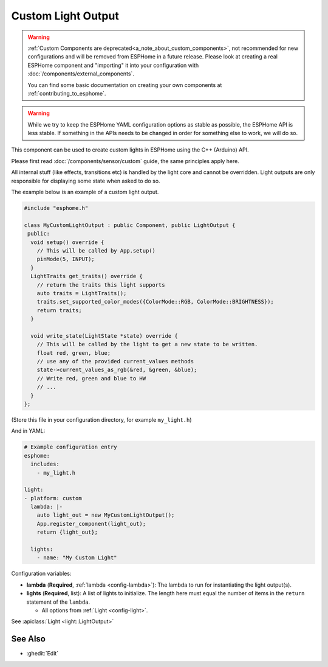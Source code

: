 Custom Light Output
===================

.. seo::
    :description: Instructions for setting up Custom C++ lights with ESPHome.
    :image: language-cpp.svg
    :keywords: C++, Custom

.. warning::

    :ref:`Custom Components are deprecated<a_note_about_custom_components>`, not recommended for new configurations and
    will be removed from ESPHome in a future release. Please look at creating a real ESPHome component and "importing"
    it into your configuration with :doc:`/components/external_components`.

    You can find some basic documentation on creating your own components at :ref:`contributing_to_esphome`.

.. warning::

    While we try to keep the ESPHome YAML configuration options as stable as possible, the ESPHome API is less
    stable. If something in the APIs needs to be changed in order for something else to work, we will do so.

This component can be used to create custom lights in ESPHome using the C++ (Arduino) API.

Please first read :doc:`/components/sensor/custom` guide, the same principles apply here.

All internal stuff (like effects, transitions etc) is handled by the light core
and cannot be overridden. Light outputs are only responsible for displaying some state
when asked to do so.

The example below is an example of a custom light output.

.. code-block:: cpp

    #include "esphome.h"

    class MyCustomLightOutput : public Component, public LightOutput {
     public:
      void setup() override {
        // This will be called by App.setup()
        pinMode(5, INPUT);
      }
      LightTraits get_traits() override {
        // return the traits this light supports
        auto traits = LightTraits();
        traits.set_supported_color_modes({ColorMode::RGB, ColorMode::BRIGHTNESS});
        return traits;
      }

      void write_state(LightState *state) override {
        // This will be called by the light to get a new state to be written.
        float red, green, blue;
        // use any of the provided current_values methods
        state->current_values_as_rgb(&red, &green, &blue);
        // Write red, green and blue to HW
        // ...
      }
    };

(Store this file in your configuration directory, for example ``my_light.h``)

And in YAML:

.. code-block:: yaml

    # Example configuration entry
    esphome:
      includes:
        - my_light.h

    light:
    - platform: custom
      lambda: |-
        auto light_out = new MyCustomLightOutput();
        App.register_component(light_out);
        return {light_out};

      lights:
        - name: "My Custom Light"

Configuration variables:

- **lambda** (**Required**, :ref:`lambda <config-lambda>`): The lambda to run for instantiating the
  light output(s).
- **lights** (**Required**, list): A list of lights to initialize. The length here
  must equal the number of items in the ``return`` statement of the ``lambda``.

  - All options from :ref:`Light <config-light>`.

See :apiclass:`Light <light::LightOutput>`

See Also
--------

- :ghedit:`Edit`

